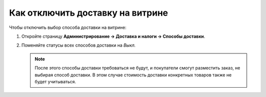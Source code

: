 *********************************
Как отключить доставку на витрине
*********************************

Чтобы отключить выбор способа доставки на витрине:

#. Откройте страницу **Администрирование → Доставка и налоги → Способы доставки**.

#. Поменяйте статусы всех способов доставки на *Выкл.*

   .. note::

       После этого способы доставки требоваться не будут, и покупатели смогут разместить заказ, не выбирая способ доставки. В этом случае стоимость доставки конкретных товаров также не будет учитываться.

   .. fancybox:: img/disable_shipping.png
       :alt: Отключение доставки в CS-Cart.
